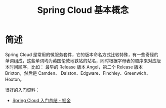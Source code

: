 #+TITLE:      Spring Cloud 基本概念

* 目录                                                    :TOC_4_gh:noexport:
- [[#简述][简述]]

* 简述
  Spring Cloud 是常用的微服务套件，它的版本命名方式比较特殊，有一些奇怪的单词组成，这些单词均为英国伦敦地铁站的站名，同时根据字母表的顺序来对应版本时间顺序，比如：
  最早的 Release 版本 Angel，第二个 Release 版本 Brixton，然后是 Camden、 Dalston、Edgware、Finchley、Greenwich、Hoxton。

  很好的入门资料：
  + [[https://juejin.im/post/5de2553e5188256e885f4fa3][Spring Cloud 入门总结 - 掘金]]

